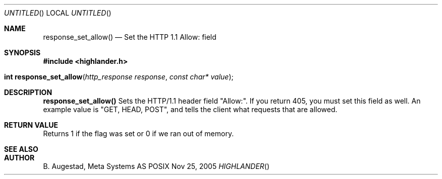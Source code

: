 .Dd Nov 25, 2005
.Os POSIX
.Dt HIGHLANDER
.Th response_set_allow 3
.Sh NAME
.Nm response_set_allow()
.Nd Set the HTTP 1.1 Allow: field
.Sh SYNOPSIS
.Fd #include <highlander.h>
.Fo "int response_set_allow"
.Fa "http_response response"
.Fa "const char* value"
.Fc
.Sh DESCRIPTION
.Nm
Sets the HTTP/1.1 header field "Allow:". If you return 405, you
must set this field as well. An example value is "GET, HEAD, POST", and
tells the client what requests that are allowed.
.Sh RETURN VALUE
Returns 1 if the flag was set or 0 if we ran out of memory.
.Sh SEE ALSO
.Sh AUTHOR
.An B. Augestad, Meta Systems AS
